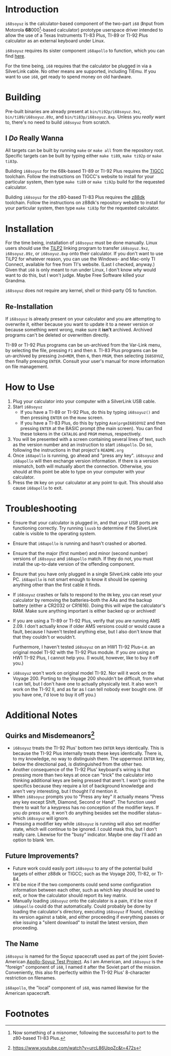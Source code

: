 [[./i68logo.png]]
* Introduction
~i68soyuz~ is the calculator-based component of the two-part ~i68~ (*I*​nput from Motorola *68*​000[fn:2]-based
calculator) prototype userspace driver intended to allow the use of a Texas Instruments TI-83 Plus, TI-89 or TI-92
Plus calculator as an external keyboard under Linux.

~i68soyuz~ requires its sister component ~i68apollo~ to function, which you can find [[https://github.com/MetroidIsPrettyCool/i68apollo][here]].

For the time being, ~i68~ requires that the calculator be plugged in via a SilverLink cable. No other means are
supported, including TiEmu. If you want to use ~i68~, get ready to spend money on old hardware.
* Building
Pre-built binaries are already present at ~bin/ti92p/i68soyuz.9xz~, ~bin/ti89/i68soyuz.89z~, and
~bin/ti83p/i68soyuz.8xp~. Unless you /really/ want to, there's no need to build ~i68soyuz~ from scratch.
** I /Do/ Really Wanna
All targets can be built by running ~make~ or ~make all~ from the repository root. Specific targets can be built by
typing either ~make ti89~, ~make ti92p~ or ~make ti83p~.

Building ~i68soyuz~ for the 68k-based TI-89 or TI-92 Plus requires the [[http://tigcc.ticalc.org/][TIGCC]] toolchain. Follow the instructions on
TIGCC's website to install for your particular system, then type ~make ti89~ or ~make ti92p~ build for the requested
calculator.

Building ~i68soyuz~ for the z80-based TI-83 Plus requires the [[https://github.com/z88dk/z88dk][z88dk]] toolchain. Follow the instructions on z88dk's
repository website to install for your particular system, then type ~make ti83p~ for the requested calculator.
* Installation
For the time being, installation of ~i68soyuz~ must be done manually. Linux users should use the [[http://lpg.ticalc.org/prj_tilp/][TiLP2]] linking program
to transfer ~i68soyuz.9xz~, ~i68soyuz.89z~, or ~i68soyuz.8xp~ onto their calculator. If you don't want to use TiLP2 for
whatever reason, you can use the Windows- and Mac-only TI Connect, available for free from TI's website. (Last I
checked, anyway.) Given that ~i68~ is only meant to run under Linux, I don't know /why/ would want to do this, but I
won't judge. Maybe Free Software killed your Grandma.

~i68soyuz~ does not require any kernel, shell or third-party OS to function.
** Re-Installation
If ~i68soyuz~ is already present on your calculator and you are attempting to overwrite it, either because you want to
update it to a newer version or because something went wrong, make sure it *isn't* archived. Archived programs can't be
deleted or overwritten directly.

TI-89 or TI-92 Plus programs can be un-archived from the Var-Link menu, by selecting the file, pressing ~F1~ and then
~8~. TI-83 Plus programs can be un-archived by pressing ~2nd+MEM~, then ~6~, then ~PRGM~, then selecting ~I68SOYUZ~,
then finally pressing ~ENTER~. Consult your user's manual for more information on file management.
* How to Use
1. Plug your calculator into your computer with a SilverLink USB cable.
2. Start ~i68soyuz~
   - If you have a TI-89 or TI-92 Plus, do this by typing ~i68soyuz()~ and then pressing ~ENTER~ on the ~Home~ screen.
   - If you have a TI-83 Plus, do this by typing ~Asm(prgmI68SOYUZ~ and then pressing ~ENTER~ at the BASIC prompt (the
     main screen). You can find these tokens in the ~CATALOG~ and ~PRGM~ menus, respectively.
3. You will be presented with a screen containing several lines of text, such as the version number and an instruction
   to start ~i68apollo~. Do so, following the instructions in that project's ~README.org~
4. Once ~i68apollo~ is running, go ahead and "press any key". ~i68soyuz~ and ~i68apollo~ will then exchange version
   information. If there is a version mismatch, both will mutually abort the connection. Otherwise, you should at this
   point be able to type on your computer with your calculator.
5. Press the ~ON~ key on your calculator at any point to quit. This should also cause ~i68apollo~ to exit.
* Troubleshooting
- Ensure that your calculator is plugged in, and that your USB ports are functioning correctly. Try running ~lsusb~ to
  determine if the SilverLink cable is visible to the operating system.
- Ensure that ~i68apollo~ is running and hasn't crashed or aborted.
- Ensure that the major (first number) and minor (second number) versions of ~i68soyuz~ and ~i68apollo~ match. If they
  do not, you must install the up-to-date version of the offending component.
- Ensure that you have only plugged in a single SilverLink cable into your PC. ~i68apollo~ is not smart enough to know
  it should be opening anything other than the first cable it finds.
- If ~i68soyuz~ crashes or fails to respond to the ~ON~ key, you can reset your calculator by removing the
  batteries--both the AAs and the backup battery (either a CR2032 or CR1616). Doing this will wipe the calculator's
  RAM. Make sure anything important is either backed up or archived!
- If you are using a TI-89 or TI-92 Plus, verify that you are running AMS 2.09. I don't actually know if older AMS
  versions could or would cause a fault, because I haven't tested anything else, but I also don't know that that they
  couldn't or wouldn't.

  Furthermore, I haven't tested ~i68soyuz~ on an HW1 TI-92 Plus--i.e. an original model TI-92 with the TI-92 Plus
  module. If you /are/ using an HW1 TI-92 Plus, I cannot help you. (I would, however, like to buy it off you.)
- ~i68soyuz~ won't work on original model TI-92. Nor will it work on the Voyage 200. Porting to the Voyage 200 shouldn't
  be difficult, from what I can tell, but I don't have one to actually physically test. It also won't work on the TI-92
  II, and as far as I can tell nobody ever bought one. (If you have one, I'd love to buy it off you.)
* Additional Notes
** Quirks and Misdemeanors[fn:1]
- ~i68soyuz~ treats the TI-92 Plus' bottom two ~ENTER~ keys identically. This is because the TI-92 Plus internally
  treats these keys identically. There is, to my knowledge, no way to distinguish them. The uppermost ~ENTER~ key, below
  the directional pad, /is/ distinguished from the other two.
- Another consequence of the TI-92 Plus' keyboard's wiring is that pressing more than two keys at once can "trick" the
  calculator into thinking additional keys are being pressed that aren't. I won't go into the specifics because they
  require a lot of background knowledge and aren't very interesting, but I thought I'd mention it.
- When ~i68soyuz~ prompts you to "Press any key" it actually means "Press any key except Shift, Diamond, Second or
  Hand". The function used there to wait for a keypress has no conception of the modifier keys. If you /do/ press one,
  it won't do anything besides set the modifier status--which ~i68soyuz~ will ignore.
- Pressing a modifier key while ~i68soyuz~ is running will also set modifier state, which will continue to be ignored. I
  could mask this, but I don't really care. Likewise for the "busy" indicator. Maybe one day I'll add an option to blank
  'em.
** Future Improvements?
- Future work could easily port ~i68soyuz~ to any of the potential build targets of either z88dk or TIGCC; such as the
  Voyage 200, TI-82, or TI-84.
- It'd be nice if the two components could send some configuration information between each other, such as which key
  should be used to exit, or how the calculator should report its key matrix.
- Manually loading ~i68soyuz~ onto the calculator is a pain, it'd be nice if ~i68apollo~ could do that automatically.
  Could probably be done by loading the calculator's directory, executing ~i68soyuz~ if found, checking its version
  against a table, and either proceeding if everything passes or else issuing a "silent download" to install the latest
  version, /then/ proceeding.
** The Name
~i68soyuz~ is named for the Soyuz spacecraft used as part of the joint Soviet-American [[https://en.wikipedia.org/wiki/Apollo%E2%80%93Soyuz][Apollo-Soyuz Test Project]]. As I
am American, and ~i68soyuz~ is the "foreign" component of ~i68~, I named it after the Soviet part of the
mission. Conveniently, this also fit perfectly within the TI-92 Plus' 8-character restriction on filenames.

~i68apollo~, the "local" component of ~i68~, was named likewise for the American spacecraft.
* Footnotes

[fn:2]Now something of a misnomer, following the successful to port to the z80-based TI-83 Plus.

[fn:1] https://www.youtube.com/watch?v=urcL86UpqZc&t=472s
